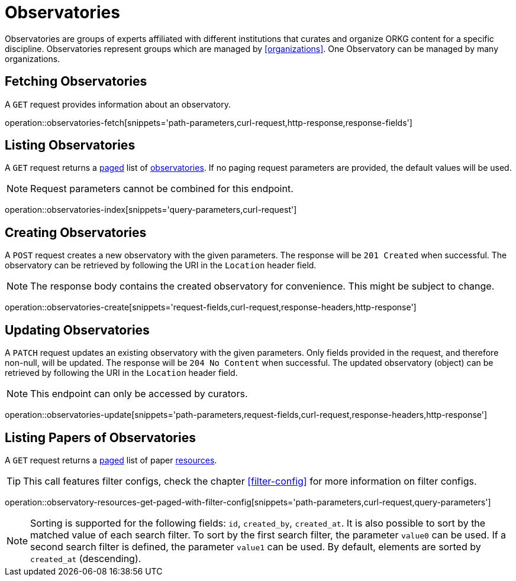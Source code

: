 = Observatories

Observatories are groups of experts affiliated with different institutions that curates and organize ORKG content for a specific discipline.
Observatories represent groups which are managed by <<organizations>>.
One Observatory can be managed by many organizations.

[[observatories-fetch]]
== Fetching Observatories

A `GET` request provides information about an observatory.

operation::observatories-fetch[snippets='path-parameters,curl-request,http-response,response-fields']

[[observatories-list]]
== Listing Observatories

A `GET` request returns a <<sorting-and-pagination,paged>> list of <<observatories-fetch,observatories>>.
If no paging request parameters are provided, the default values will be used.

NOTE: Request parameters cannot be combined for this endpoint.

operation::observatories-index[snippets='query-parameters,curl-request']

[[observatories-create]]
== Creating Observatories

A `POST` request creates a new observatory with the given parameters.
The response will be `201 Created` when successful.
The observatory can be retrieved by following the URI in the `Location` header field.

NOTE: The response body contains the created observatory for convenience. This might be subject to change.

operation::observatories-create[snippets='request-fields,curl-request,response-headers,http-response']

[[observatories-edit]]
== Updating Observatories

A `PATCH` request updates an existing observatory with the given parameters.
Only fields provided in the request, and therefore non-null, will be updated.
The response will be `204 No Content` when successful.
The updated observatory (object) can be retrieved by following the URI in the `Location` header field.

NOTE: This endpoint can only be accessed by curators.

operation::observatories-update[snippets='path-parameters,request-fields,curl-request,response-headers,http-response']

[[observatories-list-papers]]
== Listing Papers of Observatories

A `GET` request returns a <<sorting-and-pagination,paged>> list of paper <<resources-fetch,resources>>.

TIP: This call features filter configs, check the chapter <<filter-config>> for more information on filter configs.

operation::observatory-resources-get-paged-with-filter-config[snippets='path-parameters,curl-request,query-parameters']

NOTE: Sorting is supported for the following fields: `id`, `created_by`, `created_at`.
It is also possible to sort by the matched value of each search filter.
To sort by the first search filter, the parameter `value0` can be used.
If a second search filter is defined, the parameter `value1` can be used.
By default, elements are sorted by `created_at` (descending).
